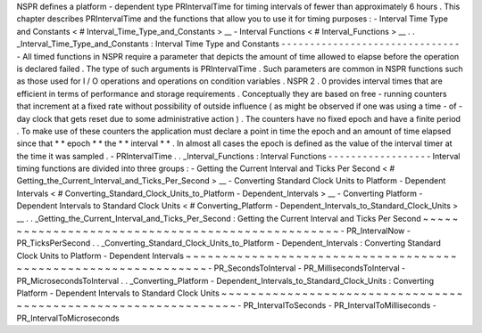 NSPR
defines
a
platform
-
dependent
type
PRIntervalTime
for
timing
intervals
of
fewer
than
approximately
6
hours
.
This
chapter
describes
PRIntervalTime
and
the
functions
that
allow
you
to
use
it
for
timing
purposes
:
-
Interval
Time
Type
and
Constants
<
#
Interval_Time_Type_and_Constants
>
__
-
Interval
Functions
<
#
Interval_Functions
>
__
.
.
_Interval_Time_Type_and_Constants
:
Interval
Time
Type
and
Constants
-
-
-
-
-
-
-
-
-
-
-
-
-
-
-
-
-
-
-
-
-
-
-
-
-
-
-
-
-
-
-
-
All
timed
functions
in
NSPR
require
a
parameter
that
depicts
the
amount
of
time
allowed
to
elapse
before
the
operation
is
declared
failed
.
The
type
of
such
arguments
is
PRIntervalTime
.
Such
parameters
are
common
in
NSPR
functions
such
as
those
used
for
I
/
O
operations
and
operations
on
condition
variables
.
NSPR
2
.
0
provides
interval
times
that
are
efficient
in
terms
of
performance
and
storage
requirements
.
Conceptually
they
are
based
on
free
-
running
counters
that
increment
at
a
fixed
rate
without
possibility
of
outside
influence
(
as
might
be
observed
if
one
was
using
a
time
-
of
-
day
clock
that
gets
reset
due
to
some
administrative
action
)
.
The
counters
have
no
fixed
epoch
and
have
a
finite
period
.
To
make
use
of
these
counters
the
application
must
declare
a
point
in
time
the
epoch
and
an
amount
of
time
elapsed
since
that
*
*
epoch
*
*
the
*
*
interval
*
*
.
In
almost
all
cases
the
epoch
is
defined
as
the
value
of
the
interval
timer
at
the
time
it
was
sampled
.
-
PRIntervalTime
.
.
_Interval_Functions
:
Interval
Functions
-
-
-
-
-
-
-
-
-
-
-
-
-
-
-
-
-
-
Interval
timing
functions
are
divided
into
three
groups
:
-
Getting
the
Current
Interval
and
Ticks
Per
Second
<
#
Getting_the_Current_Interval_and_Ticks_Per_Second
>
__
-
Converting
Standard
Clock
Units
to
Platform
-
Dependent
Intervals
<
#
Converting_Standard_Clock_Units_to_Platform
-
Dependent_Intervals
>
__
-
Converting
Platform
-
Dependent
Intervals
to
Standard
Clock
Units
<
#
Converting_Platform
-
Dependent_Intervals_to_Standard_Clock_Units
>
__
.
.
_Getting_the_Current_Interval_and_Ticks_Per_Second
:
Getting
the
Current
Interval
and
Ticks
Per
Second
~
~
~
~
~
~
~
~
~
~
~
~
~
~
~
~
~
~
~
~
~
~
~
~
~
~
~
~
~
~
~
~
~
~
~
~
~
~
~
~
~
~
~
~
~
~
~
~
~
-
PR_IntervalNow
-
PR_TicksPerSecond
.
.
_Converting_Standard_Clock_Units_to_Platform
-
Dependent_Intervals
:
Converting
Standard
Clock
Units
to
Platform
-
Dependent
Intervals
~
~
~
~
~
~
~
~
~
~
~
~
~
~
~
~
~
~
~
~
~
~
~
~
~
~
~
~
~
~
~
~
~
~
~
~
~
~
~
~
~
~
~
~
~
~
~
~
~
~
~
~
~
~
~
~
~
~
~
~
~
~
~
-
PR_SecondsToInterval
-
PR_MillisecondsToInterval
-
PR_MicrosecondsToInterval
.
.
_Converting_Platform
-
Dependent_Intervals_to_Standard_Clock_Units
:
Converting
Platform
-
Dependent
Intervals
to
Standard
Clock
Units
~
~
~
~
~
~
~
~
~
~
~
~
~
~
~
~
~
~
~
~
~
~
~
~
~
~
~
~
~
~
~
~
~
~
~
~
~
~
~
~
~
~
~
~
~
~
~
~
~
~
~
~
~
~
~
~
~
~
~
~
~
~
~
-
PR_IntervalToSeconds
-
PR_IntervalToMilliseconds
-
PR_IntervalToMicroseconds
